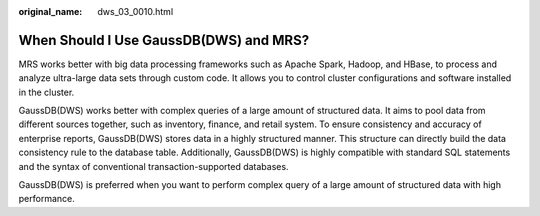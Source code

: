 :original_name: dws_03_0010.html

.. _dws_03_0010:

When Should I Use GaussDB(DWS) and MRS?
=======================================

MRS works better with big data processing frameworks such as Apache Spark, Hadoop, and HBase, to process and analyze ultra-large data sets through custom code. It allows you to control cluster configurations and software installed in the cluster.

GaussDB(DWS) works better with complex queries of a large amount of structured data. It aims to pool data from different sources together, such as inventory, finance, and retail system. To ensure consistency and accuracy of enterprise reports, GaussDB(DWS) stores data in a highly structured manner. This structure can directly build the data consistency rule to the database table. Additionally, GaussDB(DWS) is highly compatible with standard SQL statements and the syntax of conventional transaction-supported databases.

GaussDB(DWS) is preferred when you want to perform complex query of a large amount of structured data with high performance.
